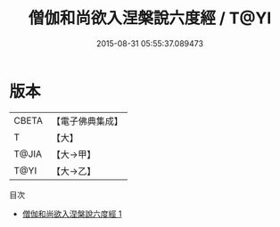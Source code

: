 #+TITLE: 僧伽和尚欲入涅槃說六度經 / T@YI

#+DATE: 2015-08-31 05:55:37.089473
* 版本
 |     CBETA|【電子佛典集成】|
 |         T|【大】     |
 |     T@JIA|【大→甲】   |
 |      T@YI|【大→乙】   |
目次
 - [[file:KR6u0023_001.txt][僧伽和尚欲入涅槃說六度經 1]]
